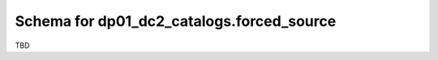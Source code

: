 .. _Data-Products-DP0-1-schema_forced_source: 
  
##########################################
Schema for dp01_dc2_catalogs.forced_source
##########################################
  
TBD